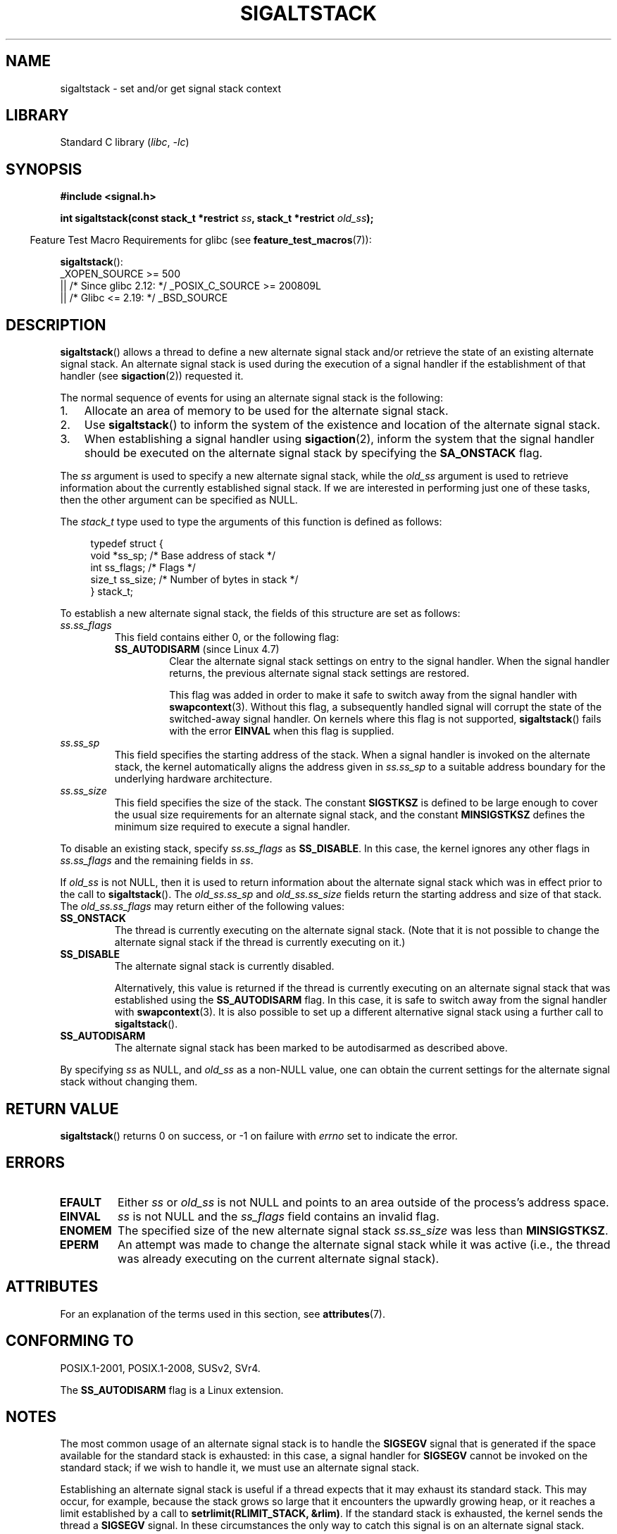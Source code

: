 .\" Copyright (c) 2001, 2017 Michael Kerrisk <mtk.manpages@gmail.com>
.\"
.\" SPDX-License-Identifier: Linux-man-pages-copyleft
.\"
.\" aeb, various minor fixes
.TH SIGALTSTACK 2 2021-03-22 "Linux" "Linux Programmer's Manual"
.SH NAME
sigaltstack \- set and/or get signal stack context
.SH LIBRARY
Standard C library
.RI ( libc ", " \-lc )
.SH SYNOPSIS
.nf
.B #include <signal.h>
.PP
.BI "int sigaltstack(const stack_t *restrict " ss \
", stack_t *restrict " old_ss );
.fi
.PP
.RS -4
Feature Test Macro Requirements for glibc (see
.BR feature_test_macros (7)):
.RE
.PP
.BR sigaltstack ():
.nf
    _XOPEN_SOURCE >= 500
.\"    || _XOPEN_SOURCE && _XOPEN_SOURCE_EXTENDED
        || /* Since glibc 2.12: */ _POSIX_C_SOURCE >= 200809L
        || /* Glibc <= 2.19: */ _BSD_SOURCE
.fi
.SH DESCRIPTION
.BR sigaltstack ()
allows a thread to define a new alternate
signal stack and/or retrieve the state of an existing
alternate signal stack.
An alternate signal stack is used during the
execution of a signal handler if the establishment of that handler (see
.BR sigaction (2))
requested it.
.PP
The normal sequence of events for using an alternate signal stack
is the following:
.TP 3
1.
Allocate an area of memory to be used for the alternate
signal stack.
.TP
2.
Use
.BR sigaltstack ()
to inform the system of the existence and
location of the alternate signal stack.
.TP
3.
When establishing a signal handler using
.BR sigaction (2),
inform the system that the signal handler should be executed
on the alternate signal stack by
specifying the \fBSA_ONSTACK\fP flag.
.PP
The \fIss\fP argument is used to specify a new
alternate signal stack, while the \fIold_ss\fP argument
is used to retrieve information about the currently
established signal stack.
If we are interested in performing just one
of these tasks, then the other argument can be specified as NULL.
.PP
The
.I stack_t
type used to type the arguments of this function is defined as follows:
.PP
.in +4n
.EX
typedef struct {
    void  *ss_sp;     /* Base address of stack */
    int    ss_flags;  /* Flags */
    size_t ss_size;   /* Number of bytes in stack */
} stack_t;
.EE
.in
.PP
To establish a new alternate signal stack,
the fields of this structure are set as follows:
.TP
.I ss.ss_flags
This field contains either 0, or the following flag:
.RS
.TP
.BR SS_AUTODISARM " (since Linux 4.7)"
.\" commit 2a74213838104a41588d86fd5e8d344972891ace
.\" See tools/testing/selftests/sigaltstack/sas.c in kernel sources
Clear the alternate signal stack settings on entry to the signal handler.
When the signal handler returns,
the previous alternate signal stack settings are restored.
.IP
This flag was added in order to make it safe
to switch away from the signal handler with
.BR swapcontext (3).
Without this flag, a subsequently handled signal will corrupt
the state of the switched-away signal handler.
On kernels where this flag is not supported,
.BR sigaltstack ()
fails with the error
.B EINVAL
when this flag is supplied.
.RE
.TP
.I ss.ss_sp
This field specifies the starting address of the stack.
When a signal handler is invoked on the alternate stack,
the kernel automatically aligns the address given in \fIss.ss_sp\fP
to a suitable address boundary for the underlying hardware architecture.
.TP
.I ss.ss_size
This field specifies the size of the stack.
The constant \fBSIGSTKSZ\fP is defined to be large enough
to cover the usual size requirements for an alternate signal stack,
and the constant \fBMINSIGSTKSZ\fP defines the minimum
size required to execute a signal handler.
.PP
To disable an existing stack, specify \fIss.ss_flags\fP
as \fBSS_DISABLE\fP.
In this case, the kernel ignores any other flags in
.I ss.ss_flags
and the remaining fields
in \fIss\fP.
.PP
If \fIold_ss\fP is not NULL, then it is used to return information about
the alternate signal stack which was in effect prior to the
call to
.BR sigaltstack ().
The \fIold_ss.ss_sp\fP and \fIold_ss.ss_size\fP fields return the starting
address and size of that stack.
The \fIold_ss.ss_flags\fP may return either of the following values:
.TP
.B SS_ONSTACK
The thread is currently executing on the alternate signal stack.
(Note that it is not possible
to change the alternate signal stack if the thread is
currently executing on it.)
.TP
.B SS_DISABLE
The alternate signal stack is currently disabled.
.IP
Alternatively, this value is returned if the thread is currently
executing on an alternate signal stack that was established using the
.B SS_AUTODISARM
flag.
In this case, it is safe to switch away from the signal handler with
.BR swapcontext (3).
It is also possible to set up a different alternative signal stack
using a further call to
.BR sigaltstack ().
.\" FIXME Was it intended that one can set up a different alternative
.\" signal stack in this scenario? (In passing, if one does this, the
.\" sigaltstack(NULL, &old_ss) now returns old_ss.ss_flags==SS_AUTODISARM
.\" rather than old_ss.ss_flags==SS_DISABLE. The API design here seems
.\" confusing...
.TP
.B SS_AUTODISARM
The alternate signal stack has been marked to be autodisarmed
as described above.
.PP
By specifying
.I ss
as NULL, and
.I old_ss
as a non-NULL value, one can obtain the current settings for
the alternate signal stack without changing them.
.SH RETURN VALUE
.BR sigaltstack ()
returns 0 on success, or \-1 on failure with
\fIerrno\fP set to indicate the error.
.SH ERRORS
.TP
.B EFAULT
Either \fIss\fP or \fIold_ss\fP is not NULL and points to an area
outside of the process's address space.
.TP
.B EINVAL
\fIss\fP is not NULL and the \fIss_flags\fP field contains
an invalid flag.
.TP
.B ENOMEM
The specified size of the new alternate signal stack
.I ss.ss_size
was less than
.BR MINSIGSTKSZ .
.TP
.B EPERM
An attempt was made to change the alternate signal stack while
it was active (i.e., the thread was already executing
on the current alternate signal stack).
.SH ATTRIBUTES
For an explanation of the terms used in this section, see
.BR attributes (7).
.ad l
.nh
.TS
allbox;
lbx lb lb
l l l.
Interface	Attribute	Value
T{
.BR sigaltstack ()
T}	Thread safety	MT-Safe
.TE
.hy
.ad
.sp 1
.SH CONFORMING TO
POSIX.1-2001, POSIX.1-2008, SUSv2, SVr4.
.PP
The
.B SS_AUTODISARM
flag is a Linux extension.
.SH NOTES
The most common usage of an alternate signal stack is to handle the
.B SIGSEGV
signal that is generated if the space available for the
standard stack is exhausted: in this case, a signal handler for
.B SIGSEGV
cannot be invoked on the standard stack; if we wish to handle it,
we must use an alternate signal stack.
.PP
Establishing an alternate signal stack is useful if a thread
expects that it may exhaust its standard stack.
This may occur, for example, because the stack grows so large
that it encounters the upwardly growing heap, or it reaches a
limit established by a call to \fBsetrlimit(RLIMIT_STACK, &rlim)\fP.
If the standard stack is exhausted, the kernel sends
the thread a \fBSIGSEGV\fP signal.
In these circumstances the only way to catch this signal is
on an alternate signal stack.
.PP
On most hardware architectures supported by Linux, stacks grow
downward.
.BR sigaltstack ()
automatically takes account
of the direction of stack growth.
.PP
Functions called from a signal handler executing on an alternate
signal stack will also use the alternate signal stack.
(This also applies to any handlers invoked for other signals while
the thread is executing on the alternate signal stack.)
Unlike the standard stack, the system does not
automatically extend the alternate signal stack.
Exceeding the allocated size of the alternate signal stack will
lead to unpredictable results.
.PP
A successful call to
.BR execve (2)
removes any existing alternate
signal stack.
A child process created via
.BR fork (2)
inherits a copy of its parent's alternate signal stack settings.
The same is also true for a child process created using
.BR clone (2),
unless the clone flags include
.B CLONE_VM
and do not include
.BR CLONE_VFORK ,
in which case any alternate signal stack that was established in the parent
is disabled in the child process.
.PP
.BR sigaltstack ()
supersedes the older
.BR sigstack ()
call.
For backward compatibility, glibc also provides
.BR sigstack ().
All new applications should be written using
.BR sigaltstack ().
.SS History
4.2BSD had a
.BR sigstack ()
system call.
It used a slightly
different struct, and had the major disadvantage that the caller
had to know the direction of stack growth.
.SH BUGS
In Linux 2.2 and earlier, the only flag that could be specified
in
.I ss.sa_flags
was
.BR SS_DISABLE .
In the lead up to the release of the Linux 2.4 kernel,
.\" Linux 2.3.40
.\" After quite a bit of web and mail archive searching,
.\" I could not find the patch on any mailing list, and I
.\" could find no place where the rationale for this change
.\" explained -- mtk
a change was made to allow
.BR sigaltstack ()
to allow
.I ss.ss_flags==SS_ONSTACK
with the same meaning as
.I ss.ss_flags==0
(i.e., the inclusion of
.B SS_ONSTACK
in
.I ss.ss_flags
is a no-op).
On other implementations, and according to POSIX.1,
.B SS_ONSTACK
appears only as a reported flag in
.IR old_ss.ss_flags .
On Linux, there is no need ever to specify
.B SS_ONSTACK
in
.IR ss.ss_flags ,
and indeed doing so should be avoided on portability grounds:
various other systems
.\" See the source code of Illumos and FreeBSD, for example.
give an error if
.B SS_ONSTACK
is specified in
.IR ss.ss_flags .
.SH EXAMPLES
The following code segment demonstrates the use of
.BR sigaltstack ()
(and
.BR sigaction (2))
to install an alternate signal stack that is employed by a handler
for the
.B SIGSEGV
signal:
.PP
.in +4n
.EX
stack_t ss;

ss.ss_sp = malloc(SIGSTKSZ);
if (ss.ss_sp == NULL) {
    perror("malloc");
    exit(EXIT_FAILURE);
}

ss.ss_size = SIGSTKSZ;
ss.ss_flags = 0;
if (sigaltstack(&ss, NULL) == \-1) {
    perror("sigaltstack");
    exit(EXIT_FAILURE);
}

sa.sa_flags = SA_ONSTACK;
sa.sa_handler = handler();      /* Address of a signal handler */
sigemptyset(&sa.sa_mask);
if (sigaction(SIGSEGV, &sa, NULL) == \-1) {
    perror("sigaction");
    exit(EXIT_FAILURE);
}
.EE
.in
.SH SEE ALSO
.BR execve (2),
.BR setrlimit (2),
.BR sigaction (2),
.BR siglongjmp (3),
.BR sigsetjmp (3),
.BR signal (7)
